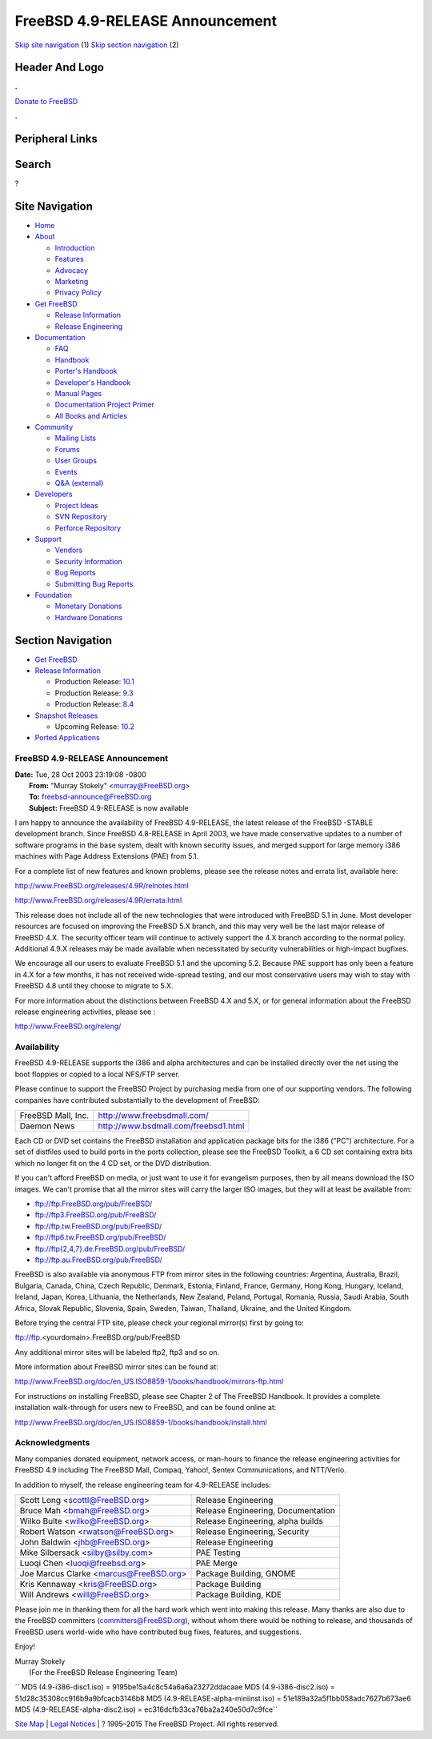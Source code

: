 ================================
FreeBSD 4.9-RELEASE Announcement
================================

.. raw:: html

   <div id="containerwrap">

.. raw:: html

   <div id="container">

`Skip site navigation <#content>`__ (1) `Skip section
navigation <#contentwrap>`__ (2)

.. raw:: html

   <div id="headercontainer">

.. raw:: html

   <div id="header">

Header And Logo
---------------

.. raw:: html

   <div id="headerlogoleft">

|FreeBSD|

.. raw:: html

   </div>

.. raw:: html

   <div id="headerlogoright">

.. raw:: html

   <div class="frontdonateroundbox">

.. raw:: html

   <div class="frontdonatetop">

.. raw:: html

   <div>

**.**

.. raw:: html

   </div>

.. raw:: html

   </div>

.. raw:: html

   <div class="frontdonatecontent">

`Donate to FreeBSD <https://www.FreeBSDFoundation.org/donate/>`__

.. raw:: html

   </div>

.. raw:: html

   <div class="frontdonatebot">

.. raw:: html

   <div>

**.**

.. raw:: html

   </div>

.. raw:: html

   </div>

.. raw:: html

   </div>

Peripheral Links
----------------

.. raw:: html

   <div id="searchnav">

.. raw:: html

   </div>

.. raw:: html

   <div id="search">

Search
------

?

.. raw:: html

   </div>

.. raw:: html

   </div>

.. raw:: html

   </div>

Site Navigation
---------------

.. raw:: html

   <div id="menu">

-  `Home <../../>`__

-  `About <../../about.html>`__

   -  `Introduction <../../projects/newbies.html>`__
   -  `Features <../../features.html>`__
   -  `Advocacy <../../advocacy/>`__
   -  `Marketing <../../marketing/>`__
   -  `Privacy Policy <../../privacy.html>`__

-  `Get FreeBSD <../../where.html>`__

   -  `Release Information <../../releases/>`__
   -  `Release Engineering <../../releng/>`__

-  `Documentation <../../docs.html>`__

   -  `FAQ <../../doc/en_US.ISO8859-1/books/faq/>`__
   -  `Handbook <../../doc/en_US.ISO8859-1/books/handbook/>`__
   -  `Porter's
      Handbook <../../doc/en_US.ISO8859-1/books/porters-handbook>`__
   -  `Developer's
      Handbook <../../doc/en_US.ISO8859-1/books/developers-handbook>`__
   -  `Manual Pages <//www.FreeBSD.org/cgi/man.cgi>`__
   -  `Documentation Project
      Primer <../../doc/en_US.ISO8859-1/books/fdp-primer>`__
   -  `All Books and Articles <../../docs/books.html>`__

-  `Community <../../community.html>`__

   -  `Mailing Lists <../../community/mailinglists.html>`__
   -  `Forums <https://forums.FreeBSD.org>`__
   -  `User Groups <../../usergroups.html>`__
   -  `Events <../../events/events.html>`__
   -  `Q&A
      (external) <http://serverfault.com/questions/tagged/freebsd>`__

-  `Developers <../../projects/index.html>`__

   -  `Project Ideas <https://wiki.FreeBSD.org/IdeasPage>`__
   -  `SVN Repository <https://svnweb.FreeBSD.org>`__
   -  `Perforce Repository <http://p4web.FreeBSD.org>`__

-  `Support <../../support.html>`__

   -  `Vendors <../../commercial/commercial.html>`__
   -  `Security Information <../../security/>`__
   -  `Bug Reports <https://bugs.FreeBSD.org/search/>`__
   -  `Submitting Bug Reports <https://www.FreeBSD.org/support.html>`__

-  `Foundation <https://www.freebsdfoundation.org/>`__

   -  `Monetary Donations <https://www.freebsdfoundation.org/donate/>`__
   -  `Hardware Donations <../../donations/>`__

.. raw:: html

   </div>

.. raw:: html

   </div>

.. raw:: html

   <div id="content">

.. raw:: html

   <div id="sidewrap">

.. raw:: html

   <div id="sidenav">

Section Navigation
------------------

-  `Get FreeBSD <../../where.html>`__
-  `Release Information <../../releases/>`__

   -  Production Release:
      `10.1 <../../releases/10.1R/announce.html>`__
   -  Production Release:
      `9.3 <../../releases/9.3R/announce.html>`__
   -  Production Release:
      `8.4 <../../releases/8.4R/announce.html>`__

-  `Snapshot Releases <../../snapshots/>`__

   -  Upcoming Release:
      `10.2 <../../releases/10.2R/schedule.html>`__

-  `Ported Applications <../../ports/>`__

.. raw:: html

   </div>

.. raw:: html

   </div>

.. raw:: html

   <div id="contentwrap">

FreeBSD 4.9-RELEASE Announcement
================================

| **Date:** Tue, 28 Oct 2003 23:19:08 -0800
|  **From:** "Murray Stokely" <murray@FreeBSD.org>
|  **To:** freebsd-announce@FreeBSD.org
|  **Subject:** FreeBSD 4.9-RELEASE is now available

I am happy to announce the availability of FreeBSD 4.9-RELEASE, the
latest release of the FreeBSD -STABLE development branch. Since FreeBSD
4.8-RELEASE in April 2003, we have made conservative updates to a number
of software programs in the base system, dealt with known security
issues, and merged support for large memory i386 machines with Page
Address Extensions (PAE) from 5.1.

For a complete list of new features and known problems, please see the
release notes and errata list, available here:

http://www.FreeBSD.org/releases/4.9R/relnotes.html

http://www.FreeBSD.org/releases/4.9R/errata.html

This release does not include all of the new technologies that were
introduced with FreeBSD 5.1 in June. Most developer resources are
focused on improving the FreeBSD 5.X branch, and this may very well be
the last major release of FreeBSD 4.X. The security officer team will
continue to actively support the 4.X branch according to the normal
policy. Additional 4.9.X releases may be made available when
necessitated by security vulnerabilities or high-impact bugfixes.

We encourage all our users to evaluate FreeBSD 5.1 and the upcoming 5.2.
Because PAE support has only been a feature in 4.X for a few months, it
has not received wide-spread testing, and our most conservative users
may wish to stay with FreeBSD 4.8 until they choose to migrate to 5.X.

For more information about the distinctions between FreeBSD 4.X and 5.X,
or for general information about the FreeBSD release engineering
activities, please see :

http://www.FreeBSD.org/releng/

Availability
============

FreeBSD 4.9-RELEASE supports the i386 and alpha architectures and can be
installed directly over the net using the boot floppies or copied to a
local NFS/FTP server.

Please continue to support the FreeBSD Project by purchasing media from
one of our supporting vendors. The following companies have contributed
substantially to the development of FreeBSD:

+----------------------+----------------------------------------+
| FreeBSD Mall, Inc.   | http://www.freebsdmall.com/            |
+----------------------+----------------------------------------+
| Daemon News          | http://www.bsdmall.com/freebsd1.html   |
+----------------------+----------------------------------------+

Each CD or DVD set contains the FreeBSD installation and application
package bits for the i386 ("PC") architecture. For a set of distfiles
used to build ports in the ports collection, please see the FreeBSD
Toolkit, a 6 CD set containing extra bits which no longer fit on the 4
CD set, or the DVD distribution.

If you can't afford FreeBSD on media, or just want to use it for
evangelism purposes, then by all means download the ISO images. We can't
promise that all the mirror sites will carry the larger ISO images, but
they will at least be available from:

-  ftp://ftp.FreeBSD.org/pub/FreeBSD/
-  ftp://ftp3.FreeBSD.org/pub/FreeBSD/
-  ftp://ftp.tw.FreeBSD.org/pub/FreeBSD/
-  ftp://ftp6.tw.FreeBSD.org/pub/FreeBSD/
-  `ftp://ftp{2,4,7}.de.FreeBSD.org/pub/FreeBSD/ <ftp://ftp7.de.FreeBSD.org/pub/FreeBSD/>`__
-  ftp://ftp.au.FreeBSD.org/pub/FreeBSD/

FreeBSD is also available via anonymous FTP from mirror sites in the
following countries: Argentina, Australia, Brazil, Bulgaria, Canada,
China, Czech Republic, Denmark, Estonia, Finland, France, Germany, Hong
Kong, Hungary, Iceland, Ireland, Japan, Korea, Lithuania, the
Netherlands, New Zealand, Poland, Portugal, Romania, Russia, Saudi
Arabia, South Africa, Slovak Republic, Slovenia, Spain, Sweden, Taiwan,
Thailand, Ukraine, and the United Kingdom.

Before trying the central FTP site, please check your regional mirror(s)
first by going to:

ftp://ftp.<yourdomain>.FreeBSD.org/pub/FreeBSD

Any additional mirror sites will be labeled ftp2, ftp3 and so on.

More information about FreeBSD mirror sites can be found at:

http://www.FreeBSD.org/doc/en_US.ISO8859-1/books/handbook/mirrors-ftp.html

For instructions on installing FreeBSD, please see Chapter 2 of The
FreeBSD Handbook. It provides a complete installation walk-through for
users new to FreeBSD, and can be found online at:

http://www.FreeBSD.org/doc/en_US.ISO8859-1/books/handbook/install.html

Acknowledgments
===============

Many companies donated equipment, network access, or man-hours to
finance the release engineering activities for FreeBSD 4.9 including The
FreeBSD Mall, Compaq, Yahoo!, Sentex Communications, and NTT/Verio.

In addition to myself, the release engineering team for 4.9-RELEASE
includes:

+--------------------------------------------+--------------------------------------+
| Scott Long <scottl@FreeBSD.org\ >          | Release Engineering                  |
+--------------------------------------------+--------------------------------------+
| Bruce Mah <bmah@FreeBSD.org\ >             | Release Engineering, Documentation   |
+--------------------------------------------+--------------------------------------+
| Wilko Bulte <wilko@FreeBSD.org\ >          | Release Engineering, alpha builds    |
+--------------------------------------------+--------------------------------------+
| Robert Watson <rwatson@FreeBSD.org\ >      | Release Engineering, Security        |
+--------------------------------------------+--------------------------------------+
| John Baldwin <jhb@FreeBSD.org\ >           | Release Engineering                  |
+--------------------------------------------+--------------------------------------+
| Mike Silbersack <silby@silby.com\ >        | PAE Testing                          |
+--------------------------------------------+--------------------------------------+
| Luoqi Chen <luoqi@freebsd.org\ >           | PAE Merge                            |
+--------------------------------------------+--------------------------------------+
| Joe Marcus Clarke <marcus@FreeBSD.org\ >   | Package Building, GNOME              |
+--------------------------------------------+--------------------------------------+
| Kris Kennaway <kris@FreeBSD.org\ >         | Package Building                     |
+--------------------------------------------+--------------------------------------+
| Will Andrews <will@FreeBSD.org\ >          | Package Building, KDE                |
+--------------------------------------------+--------------------------------------+

Please join me in thanking them for all the hard work which went into
making this release. Many thanks are also due to the FreeBSD committers
(committers@FreeBSD.org), without whom there would be nothing to
release, and thousands of FreeBSD users world-wide who have contributed
bug fixes, features, and suggestions.

Enjoy!

| Murray Stokely
|  (For the FreeBSD Release Engineering Team)

`` MD5 (4.9-i386-disc1.iso) = 9195be15a4c8c54a6a6a23272ddacaae MD5 (4.9-i386-disc2.iso) = 51d28c35308cc916b9a9bfcacb3146b8 MD5 (4.9-RELEASE-alpha-miniinst.iso) = 51e189a32a5f1bb058adc7627b673ae6 MD5 (4.9-RELEASE-alpha-disc2.iso) = ec316dcfb33ca76ba2a240e50d7c9fce``

.. raw:: html

   </div>

.. raw:: html

   </div>

.. raw:: html

   <div id="footer">

`Site Map <../../search/index-site.html>`__ \| `Legal
Notices <../../copyright/>`__ \| ? 1995–2015 The FreeBSD Project. All
rights reserved.

.. raw:: html

   </div>

.. raw:: html

   </div>

.. raw:: html

   </div>

.. |FreeBSD| image:: ../../layout/images/logo-red.png
   :target: ../..
